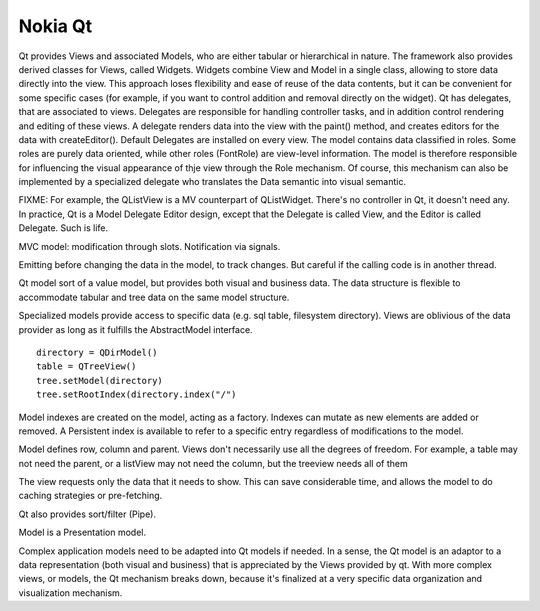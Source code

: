 Nokia Qt
--------

Qt provides Views and associated Models, who are either tabular or hierarchical
in nature.  The framework also provides derived classes for Views, called
Widgets. Widgets combine View and Model in a single class, allowing to store
data directly into the view. This approach loses flexibility and ease of reuse
of the data contents, but it can be convenient for some specific cases (for
example, if you want to control addition and removal directly on the widget).
Qt has delegates, that are associated to views. Delegates are responsible for
handling controller tasks, and in addition control rendering and editing of
these views. A delegate renders data into the view with the paint() method, and
creates editors for the data with createEditor(). Default Delegates are
installed on every view.  The model contains data classified in roles. Some
roles are purely data oriented, while other roles (FontRole) are view-level
information. The model is therefore responsible for influencing the visual
appearance of thje view through the Role mechanism. Of course, this mechanism
can also be implemented by a specialized delegate who translates the Data
semantic into visual semantic.

FIXME: For example, the QListView is a MV counterpart of QListWidget.
There's no controller in Qt, it doesn't need any. In practice, Qt is a
Model Delegate Editor design, except that the Delegate is called View, and
the Editor is called Delegate. Such is life.

MVC model: modification through slots. Notification via signals.

Emitting before changing the data in the model, to track changes. But careful
if the calling code is in another thread.

Qt model sort of a value model, but provides both visual and business data.
The data structure is flexible to accommodate tabular and tree data on the same model
structure.

Specialized models provide access to specific data (e.g. sql table, filesystem directory).
Views are oblivious of the data provider as long as it fulfills the AbstractModel interface.

:: 

    directory = QDirModel()
    table = QTreeView()
    tree.setModel(directory)
    tree.setRootIndex(directory.index("/")


Model indexes are created on the model, acting as a factory. Indexes can mutate as new elements
are added or removed. A Persistent index is available to refer to a specific entry regardless
of modifications to the model.

Model defines row, column and parent. Views don't necessarily use all the degrees of freedom.
For example, a table may not need the parent, or a listView may not need the column, but the
treeview needs all of them


The view requests only the data that it needs to show. This can save considerable time,
and allows the model to do caching strategies or pre-fetching.


Qt also provides sort/filter (Pipe).

Model is a Presentation model.

Complex application models need to be adapted into Qt models if needed.
In a sense, the Qt model is an adaptor to a data representation (both visual and
business) that is appreciated by the Views provided by qt.
With more complex views, or models, the Qt mechanism breaks down, because it's
finalized at a very specific data organization and visualization mechanism.

